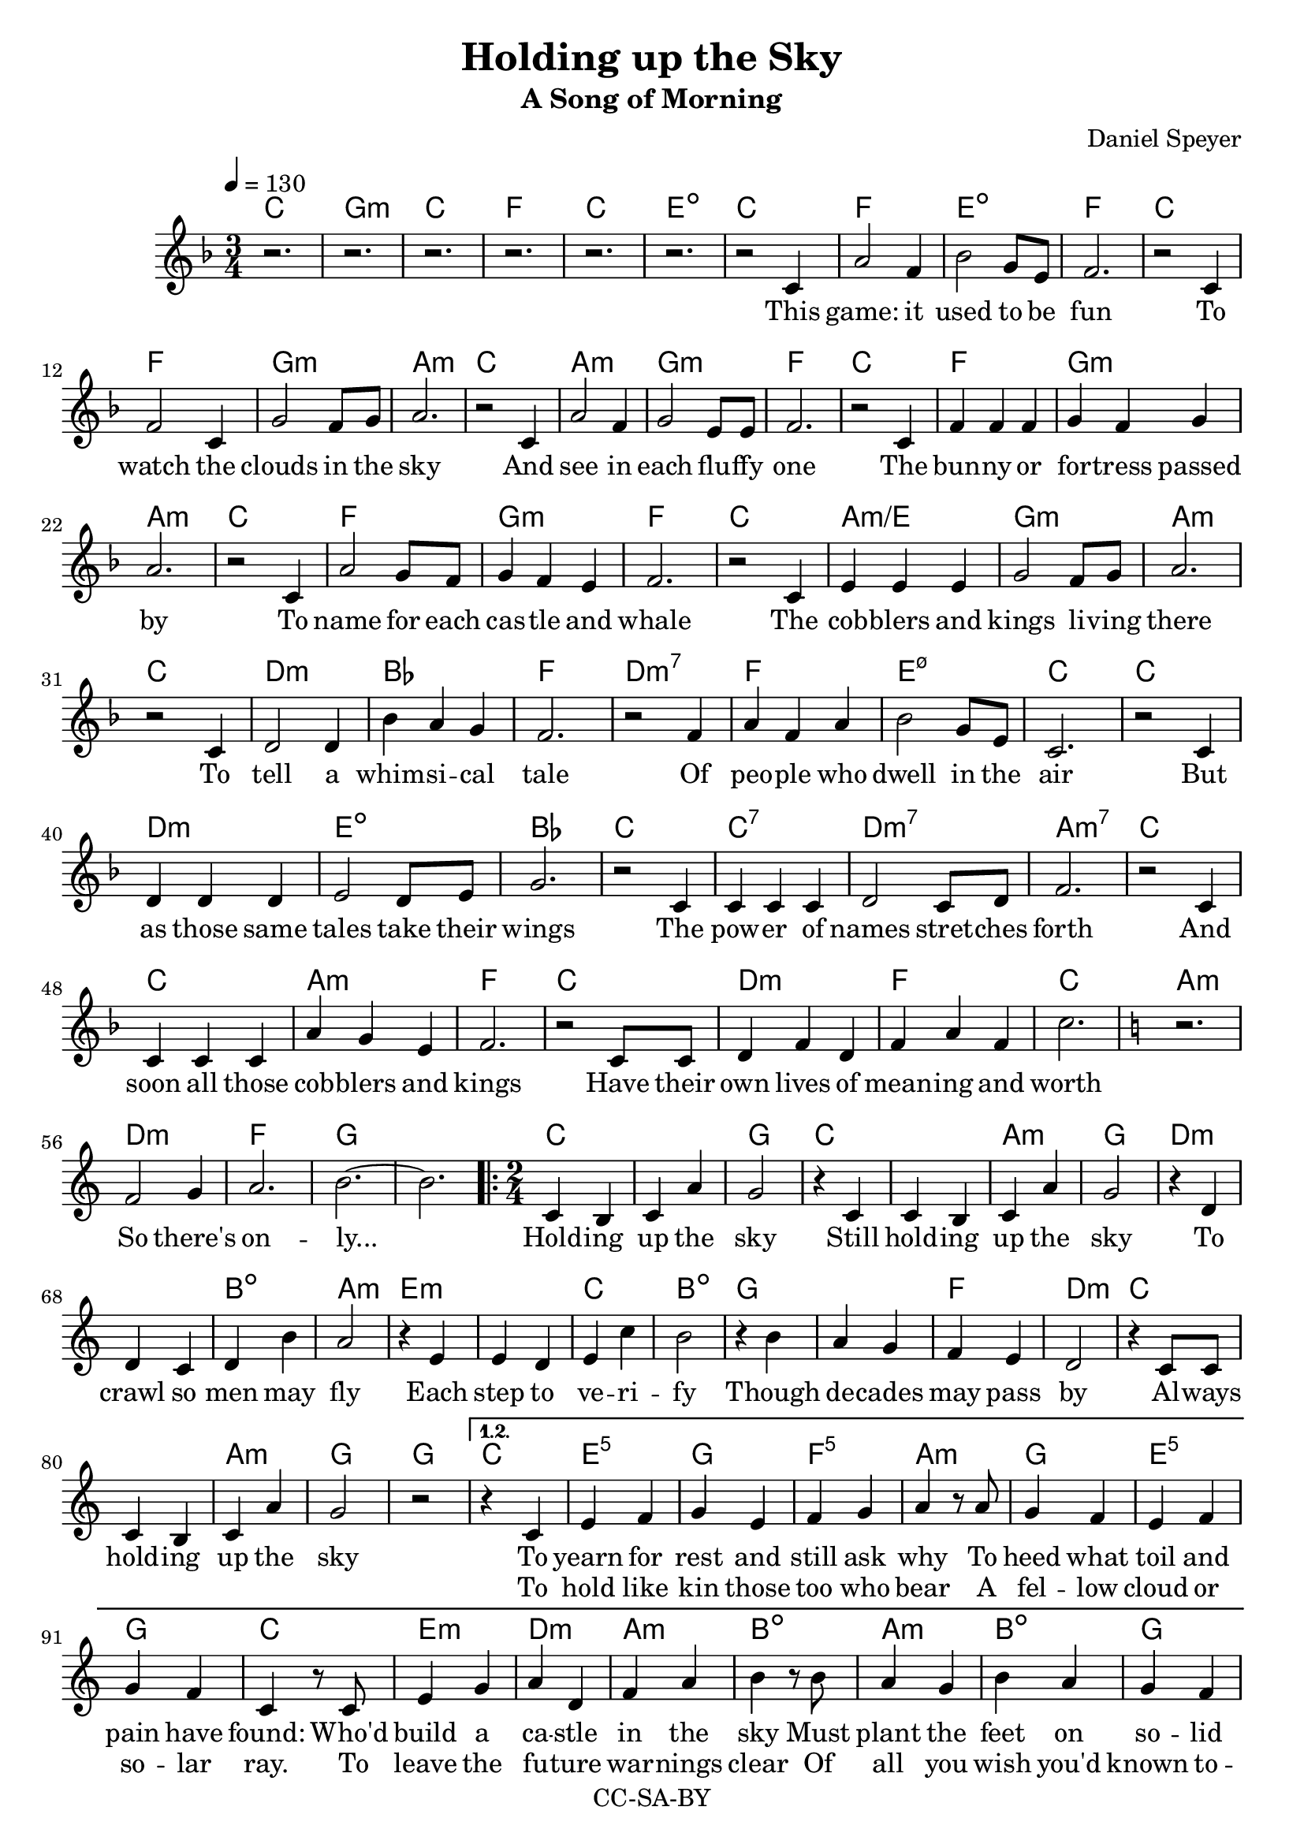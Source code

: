 \version "2.18.2"

\header {
  title = "Holding up the Sky"
  subtitle = "A Song of Morning"
  composer = "Daniel Speyer"
  copyright = "CC-SA-BY"
}

chExceptionMusic = {
  <c>1-\markup{ \super 1 }
  <c e>1-\markup{ \super 1.3 }
  <c g>1-\markup{ \super 5 }
}
chExceptions = #( append
  ( sequential-music-to-chord-exceptions chExceptionMusic #t)
  ignatzekExceptions)



mk = #(case (ly:get-option 'key)
       ((a) #{a,#})
       ((b) #{b,#})
       ((c) #{c#})
       ((d) #{d,#})
       ((e) #{e,#})
       ((f) #{f,#})
       ((g) #{g,#})
       (else #{c#}))
% #(print mk)
myclef = #(if (ly:pitch<? mk #{a,#}) #{ "treble_8" #} #{ treble #} )


melody =  \transpose c \mk \relative c' {
  \clef \myclef
  \tempo 4 = 130
  \numericTimeSignature
  \key f \major
  \time 3/4
  r2. r r r r r
  r2 c4 a'2 f4 bes2 g8 e8 f2.
  r2 c4 f2 c4 g'2 f8 g a2.
  r2 c,4 a'2 f4 g2 e8 e f2.
  r2 c4 f4 f f4 g4 f g a2.
  r2 c,4 a'2 g8 f8 g4 f e f2.
  r2 c4 e e e g2 f8 g a2.
  r2 c,4 d2 d4 bes' a g f2.
  r2 f4 a f a bes2 g8 e c2.
  r2 c4 d d d e2 d8 e g2.
  r2 c,4 c c c d2 c8 d f2.
  r2 c4 c c c a' g e f2.
  r2 c8 c d4 f d f a f c'2.

  \key c \major
  r f,2 g4 a2. b2. ~ b
  
  \repeat volta 3 {
    \time 2/4
    c,4 b c a' g2
    r4 c,4 c4 b c a' g2
    r4 d4 d4 c d b' a2
    r4 e4 e4 d e c' b2
    r4 b4 a4 g f e d2
    r4 c8 c c4 b c a' g2 r
  }
    \alternative {
      {
        r4 c,4 e f g e f g a
        r8 a g4 f e f g f c
        r8 c e4 g a d, f a b
        r8 b a4 g b a g f c2
        r4 c c f f d d g g
        r8 g f4 e d f e d c
        r8 c c4 e e f g b b
        r8 b a4 g f a g e c4. r8
        f2 g2 a2 b2
      }
      {
        \time 3/4
        \key f \major
        r2. r2 c,4 d c bes
        a' bes a g2
        c,8 c d2 d4 e4. d8 e4 a2.
        r4 c,4 bes c4. d8 e4 bes' a f g2.
        r2 c,4 e f a bes2 r4  e,2. a2. ~ a2 r4 c2. ~ c2.
      }
    }
  
}

harmony = \transpose c \mk  {
  \chordmode {
    \key f \major
    c2.  g:m c f c e:1.3-.5- 
    c2. f e:1.3-.5- f 
    c f g:m a:m
    c a:m g:m f
    c f g:m a:m
    c f g:m f
    c a:m/e g:m a:m
    c d:m bes f
    d:m7 f e:1.3-.5-.7 c
    c d:m e:dim bes
    c c:7 d:m7 a:m7
    c c a:m f
    c d:m f c

    \key c \major
    a:m d:m f g1.
    
    \repeat volta 3 {
      c1 g2
      c1 a2:m g
      d1:m b2:dim a2:m
      e1:m c2 b:dim
      g1 f2 d:m
      c1 a2:m g g
    }
    
    \alternative {
      {
        c e:1.5 g f:1.5 a:m
        g e:^3 g c
        e:m d:m a:m b:dim
        a:m b:dim g c
        c f d:m g g:7
        f d:m e:m c
        c e:1.5 g b:dim
        a:m f g c
        d:m e:m f g
      }
      {
        \time 3/4
        \key f \major
        f2. e2.:dim  bes f g:m
        d:m e:dim a:m
        c e:dim bes g:m
        c f:7+ bes e:dim a1.:m c1.:1.3.5.8
      }
    }
  }
}

intro = \lyricmode {
  This game: it used to be fun
  To watch the clouds in the sky
  And see in each flu -- ffy one
  The bun -- ny or for -- tress passed by
  To name for each cas -- tle and whale
  The cob -- blers and kings li -- ving there
  To tell a whim -- si -- cal tale
  Of peo -- ple who dwell in the air
  But as those same tales take their wings
  The pow -- er of names stret -- ches forth
  And soon all those cob -- blers and kings
  Have their own lives of mean -- ing and worth

  So there's on -- ly...
}

 chorus = \lyricmode {
  Hold -- ing up the sky
  Still hold -- ing up the sky
  To crawl so men may fly
  Each step to ve -- ri -- fy
  Though de -- cades may pass by
  Al -- ways hold -- ing up the sky

}

versea = \lyricmode {
  To yearn for rest and still ask why
  To heed what toil and pain have found:
  Who'd build a ca -- stle in the sky
  Must plant the feet on so -- lid ground.
  To test and test each strand and curl,
  An -- ti -- ci -- pate how wind may blow,
  To know with fear the wide strange world,
  And lit -- tle trust what lore you know.

  So you can be...
}

verseb = \lyricmode {
  To hold like kin those too who bear
  A fel -- low cloud or so -- lar ray.
  To leave the fu -- ture war -- nings clear
  Of all you wish you'd known to -- day..
  To keen -- ly spot and stout -- ly face
  The worms that lurk be -- neath the deep.
  To know and choose when to let fall
  A flake of snow you can -- not keep.

  And you will be...
}

 
outro = \lyricmode {  
  There once was a dream of the youth
  And a game that chil -- dren could play
  What re -- mains is a glo -- ri -- ous truth
  Is that such a high price to pay?
}

\score {
  <<
    \new ChordNames {
      \set ChordNames.midiInstrument=#"acoustic guitar (nylon)"
      \set ChordNames.midiMaximumVolume=#0.5
      \set chordNameExceptions = #chExceptions
      \harmony
    }
    \new  Voice = "melody" {
      \set Staff.midiInstrument = #"voice oohs"
      \melody
    }
    \new Lyrics \lyricsto "melody" {
      \intro
      \chorus
      << 
        \versea 
        \new Lyrics \verseb 
      >>
      \outro
    }
%    \new Voice {      \harmony     }
  >>
  \layout { }
}
\score {
  <<
        \unfoldRepeats
    \new ChordNames {
      \set ChordNames.midiInstrument=#"acoustic guitar (nylon)"
      \set ChordNames.midiMaximumVolume=#0.5
      \set chordNameExceptions = #chExceptions
      \harmony
    }
        \unfoldRepeats
    \new  Voice = "melody" {
      \set Staff.midiInstrument = #"voice oohs"
      \melody
    }
  >>
  \midi {}
}